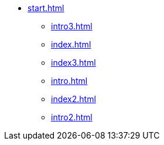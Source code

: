 * xref:start.adoc[]
** xref:intro3.adoc[]
** xref:index.adoc[]
** xref:index3.adoc[]
** xref:intro.adoc[]
** xref:index2.adoc[]
** xref:intro2.adoc[]
